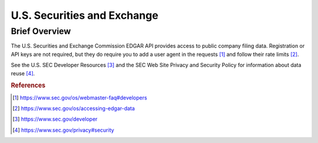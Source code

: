 U.S. Securities and Exchange
%%%%%%%%%%%%%%%%%%%%%%%%%%%%%%%

.. sectionauthor:: Vincent F. Scalfani <vfscalfani@ua.edu>

Brief Overview
****************

The U.S. Securities and Exchange Commission EDGAR API provides access to public company filing data. Registration or API keys are not required, but they do require you to add a user agent in the requests [#us_sec1]_ and follow their rate limits [#us_sec2]_. 

See the U.S. SEC Developer Resources [#us_sec3]_ and the SEC Web Site Privacy and Security Policy for information about data reuse [#us_sec4]_.

.. rubric:: References

.. [#us_sec1] `<https://www.sec.gov/os/webmaster-faq#developers>`_

.. [#us_sec2] `<https://www.sec.gov/os/accessing-edgar-data>`_

.. [#us_sec3] `<https://www.sec.gov/developer>`_

.. [#us_sec4] `<https://www.sec.gov/privacy#security>`_

